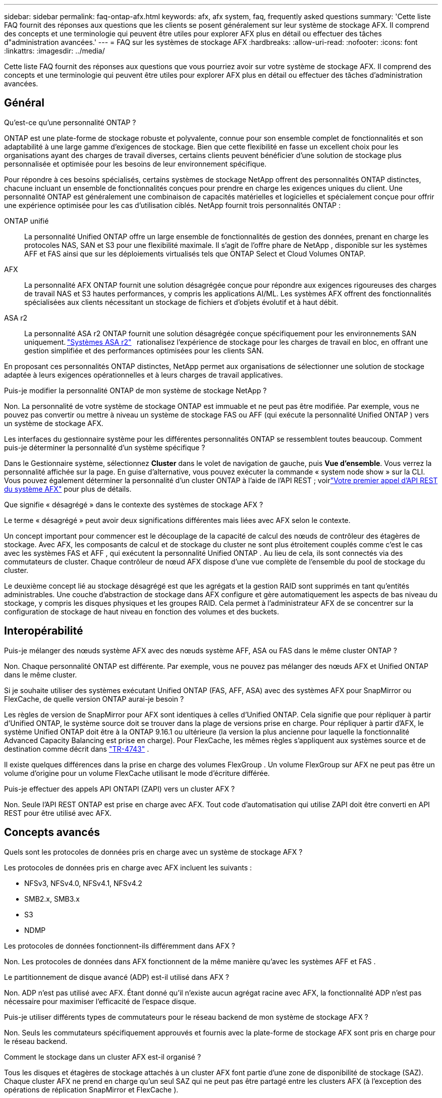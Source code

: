 ---
sidebar: sidebar 
permalink: faq-ontap-afx.html 
keywords: afx, afx system, faq, frequently asked questions 
summary: 'Cette liste FAQ fournit des réponses aux questions que les clients se posent généralement sur leur système de stockage AFX.  Il comprend des concepts et une terminologie qui peuvent être utiles pour explorer AFX plus en détail ou effectuer des tâches d"administration avancées.' 
---
= FAQ sur les systèmes de stockage AFX
:hardbreaks:
:allow-uri-read: 
:nofooter: 
:icons: font
:linkattrs: 
:imagesdir: ../media/


[role="lead"]
Cette liste FAQ fournit des réponses aux questions que vous pourriez avoir sur votre système de stockage AFX.  Il comprend des concepts et une terminologie qui peuvent être utiles pour explorer AFX plus en détail ou effectuer des tâches d'administration avancées.



== Général

.Qu'est-ce qu'une personnalité ONTAP ?
ONTAP est une plate-forme de stockage robuste et polyvalente, connue pour son ensemble complet de fonctionnalités et son adaptabilité à une large gamme d'exigences de stockage.  Bien que cette flexibilité en fasse un excellent choix pour les organisations ayant des charges de travail diverses, certains clients peuvent bénéficier d'une solution de stockage plus personnalisée et optimisée pour les besoins de leur environnement spécifique.

Pour répondre à ces besoins spécialisés, certains systèmes de stockage NetApp offrent des personnalités ONTAP distinctes, chacune incluant un ensemble de fonctionnalités conçues pour prendre en charge les exigences uniques du client.  Une personnalité ONTAP est généralement une combinaison de capacités matérielles et logicielles et spécialement conçue pour offrir une expérience optimisée pour les cas d'utilisation ciblés.  NetApp fournit trois personnalités ONTAP :

ONTAP unifié:: La personnalité Unified ONTAP offre un large ensemble de fonctionnalités de gestion des données, prenant en charge les protocoles NAS, SAN et S3 pour une flexibilité maximale.  Il s'agit de l'offre phare de NetApp , disponible sur les systèmes AFF et FAS ainsi que sur les déploiements virtualisés tels que ONTAP Select et Cloud Volumes ONTAP.
AFX:: La personnalité AFX ONTAP fournit une solution désagrégée conçue pour répondre aux exigences rigoureuses des charges de travail NAS et S3 hautes performances, y compris les applications AI/ML.  Les systèmes AFX offrent des fonctionnalités spécialisées aux clients nécessitant un stockage de fichiers et d'objets évolutif et à haut débit.
ASA r2:: La personnalité ASA r2 ONTAP fournit une solution désagrégée conçue spécifiquement pour les environnements SAN uniquement. https://docs.netapp.com/us-en/asa-r2/["Systèmes ASA r2"^]   rationalisez l'expérience de stockage pour les charges de travail en bloc, en offrant une gestion simplifiée et des performances optimisées pour les clients SAN.


En proposant ces personnalités ONTAP distinctes, NetApp permet aux organisations de sélectionner une solution de stockage adaptée à leurs exigences opérationnelles et à leurs charges de travail applicatives.

.Puis-je modifier la personnalité ONTAP de mon système de stockage NetApp ?
Non. La personnalité de votre système de stockage ONTAP est immuable et ne peut pas être modifiée.  Par exemple, vous ne pouvez pas convertir ou mettre à niveau un système de stockage FAS ou AFF (qui exécute la personnalité Unified ONTAP ) vers un système de stockage AFX.

.Les interfaces du gestionnaire système pour les différentes personnalités ONTAP se ressemblent toutes beaucoup.  Comment puis-je déterminer la personnalité d’un système spécifique ?
Dans le Gestionnaire système, sélectionnez *Cluster* dans le volet de navigation de gauche, puis *Vue d'ensemble*.  Vous verrez la personnalité affichée sur la page.  En guise d'alternative, vous pouvez exécuter la commande « system node show » sur la CLI.  Vous pouvez également déterminer la personnalité d'un cluster ONTAP à l'aide de l'API REST ; voirlink:./rest/first-call.html["Votre premier appel d'API REST du système AFX"] pour plus de détails.

.Que signifie « désagrégé » dans le contexte des systèmes de stockage AFX ?
Le terme « désagrégé » peut avoir deux significations différentes mais liées avec AFX selon le contexte.

Un concept important pour commencer est le découplage de la capacité de calcul des nœuds de contrôleur des étagères de stockage.  Avec AFX, les composants de calcul et de stockage du cluster ne sont plus étroitement couplés comme c'est le cas avec les systèmes FAS et AFF , qui exécutent la personnalité Unified ONTAP .  Au lieu de cela, ils sont connectés via des commutateurs de cluster.  Chaque contrôleur de nœud AFX dispose d'une vue complète de l'ensemble du pool de stockage du cluster.

Le deuxième concept lié au stockage désagrégé est que les agrégats et la gestion RAID sont supprimés en tant qu’entités administrables.  Une couche d'abstraction de stockage dans AFX configure et gère automatiquement les aspects de bas niveau du stockage, y compris les disques physiques et les groupes RAID.  Cela permet à l'administrateur AFX de se concentrer sur la configuration de stockage de haut niveau en fonction des volumes et des buckets.



== Interopérabilité

.Puis-je mélanger des nœuds système AFX avec des nœuds système AFF, ASA ou FAS dans le même cluster ONTAP ?
Non. Chaque personnalité ONTAP est différente.  Par exemple, vous ne pouvez pas mélanger des nœuds AFX et Unified ONTAP dans le même cluster.

.Si je souhaite utiliser des systèmes exécutant Unified ONTAP (FAS, AFF, ASA) avec des systèmes AFX pour SnapMirror ou FlexCache, de quelle version ONTAP aurai-je besoin ?
Les règles de version de SnapMirror pour AFX sont identiques à celles d'Unified ONTAP.  Cela signifie que pour répliquer à partir d'Unified ONTAP, le système source doit se trouver dans la plage de versions prise en charge.  Pour répliquer à partir d'AFX, le système Unified ONTAP doit être à la ONTAP 9.16.1 ou ultérieure (la version la plus ancienne pour laquelle la fonctionnalité Advanced Capacity Balancing est prise en charge).  Pour FlexCache, les mêmes règles s'appliquent aux systèmes source et de destination comme décrit dans https://www.netapp.com/pdf.html?item=/media/7336-tr4743.pdf["TR-4743"^] .

Il existe quelques différences dans la prise en charge des volumes FlexGroup .  Un volume FlexGroup sur AFX ne peut pas être un volume d'origine pour un volume FlexCache utilisant le mode d'écriture différée.

.Puis-je effectuer des appels API ONTAPI (ZAPI) vers un cluster AFX ?
Non. Seule l'API REST ONTAP est prise en charge avec AFX.  Tout code d’automatisation qui utilise ZAPI doit être converti en API REST pour être utilisé avec AFX.



== Concepts avancés

.Quels sont les protocoles de données pris en charge avec un système de stockage AFX ?
Les protocoles de données pris en charge avec AFX incluent les suivants :

* NFSv3, NFSv4.0, NFSv4.1, NFSv4.2
* SMB2.x, SMB3.x
* S3
* NDMP


.Les protocoles de données fonctionnent-ils différemment dans AFX ?
Non. Les protocoles de données dans AFX fonctionnent de la même manière qu'avec les systèmes AFF et FAS .

.Le partitionnement de disque avancé (ADP) est-il utilisé dans AFX ?
Non. ADP n'est pas utilisé avec AFX.  Étant donné qu’il n’existe aucun agrégat racine avec AFX, la fonctionnalité ADP n’est pas nécessaire pour maximiser l’efficacité de l’espace disque.

.Puis-je utiliser différents types de commutateurs pour le réseau backend de mon système de stockage AFX ?
Non. Seuls les commutateurs spécifiquement approuvés et fournis avec la plate-forme de stockage AFX sont pris en charge pour le réseau backend.

.Comment le stockage dans un cluster AFX est-il organisé ?
Tous les disques et étagères de stockage attachés à un cluster AFX font partie d'une zone de disponibilité de stockage (SAZ).  Chaque cluster AFX ne prend en charge qu'un seul SAZ qui ne peut pas être partagé entre les clusters AFX (à l'exception des opérations de réplication SnapMirror et FlexCache ).

Chaque nœud a une visibilité sur l’ensemble du stockage dans la SAZ.  Lorsque des étagères de stockage sont ajoutées à un cluster, ONTAP ajoute automatiquement les disques.

.Comment fonctionne une opération de déplacement de volume dans Unified ONTAP par rapport à AFX ?
Avec Unified ONTAP, il est possible de déplacer un volume sans interruption d’un nœud ou d’un agrégat vers un autre du cluster.  Cette opération est réalisée à l'aide d'une opération de copie en arrière-plan avec la technologie SnapMirror , où un nouveau volume de destination est créé au nouvel emplacement.  En fonction de la taille du volume et de l’utilisation des ressources du cluster, le temps nécessaire au déplacement d’un volume peut varier.

Avec AFX, il n’y a pas d’agrégats.  Tout le stockage est contenu dans une seule zone de disponibilité de stockage accessible par chaque nœud du cluster.  Par conséquent, les déplacements de volume n’ont jamais besoin de copier réellement les données.  Au lieu de cela, tous les déplacements de volume sont effectués avec des mises à jour de pointeur entre les nœuds.  Ceci est appelé déplacement de volume à copie zéro (ZCVM) et se produit instantanément car aucune donnée n'est réellement copiée ou déplacée.  Il s’agit essentiellement du même processus de déplacement de volume utilisé avec Unified ONTAP sans la copie SnapMirror .

Notez que dans la version initiale, les volumes ne seront déplacés que dans les scénarios de basculement de stockage et lorsque des nœuds sont ajoutés ou supprimés du cluster.  Ces mouvements sont contrôlés uniquement via ONTAP.

.Comment AFX détermine-t-il où placer les données dans la SAZ ?
AFX inclut une fonctionnalité appelée Gestion automatisée de la topologie (ATM) qui répond aux déséquilibres entre le système et les objets utilisateur.  L’objectif principal de l’ATM est d’équilibrer les volumes sur le cluster AFX.  Lorsqu'un déséquilibre est détecté, une tâche interne est déclenchée pour répartir uniformément les données sur les nœuds actifs.  Les données sont réaffectées à l'aide de ZCVM qui n'a besoin que de copier et de mettre à jour les métadonnées de l'objet.
